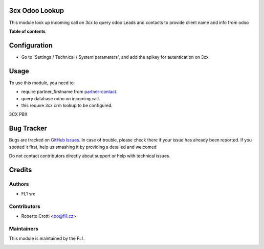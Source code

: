 
3cx Odoo Lookup
===========================

.. |badge2| image:: https://img.shields.io/badge/licence-AGPL--3-blue.png
    :target: http://www.gnu.org/licenses/agpl-3.0-standalone.html
    :alt: License: AGPL-3




|badge2|  

This module look up incoming call on 3cx to query odoo Leads and contacts to provide client name and info from odoo

**Table of contents**

.. contents::
   :local:

Configuration
=============

* Go to 'Settings / Technical / System parameters', and add the apikey for autentication on 3cx.

Usage
=====

To use this module, you need to:

* require partner_firstname from `partner-contact <https://github.com/OCA/partner-contact/tree/15.0>`_.
* query database odoo on incoming call.
* this require 3cx crm lookup to be configured.

3CX PBX

.. image:: https://github.com/crottolo/free_addons/blob/15.0/images/3cx_conf1.png?raw=true
.. image:: https://github.com/crottolo/free_addons/blob/15.0/images/3cx_conf2.png?raw=true
.. image:: https://github.com/crottolo/free_addons/blob/15.0/images/3cx_conf3.png?raw=true
.. image:: https://github.com/crottolo/free_addons/blob/15.0/images/3cx_conf4.png?raw=true


Bug Tracker
===========

Bugs are tracked on `GitHub Issues <https://github.com/crottolo/free_addons/issues>`_.
In case of trouble, please check there if your issue has already been reported.
If you spotted it first, help us smashing it by providing a detailed and welcomed

Do not contact contributors directly about support or help with technical issues.

Credits
=======

Authors
~~~~~~~

* FL1 sro

Contributors
~~~~~~~~~~~~

* Roberto Crotti <bo@fl1.cz>


Maintainers
~~~~~~~~~~~

This module is maintained by the FL1.

.. image:: https://fl1.cz/web/image/website/7/logo/FL1?unique=d1f5119
   :alt: Odoo Community Association
   :target: https://fl1.cz
   :width: 50 px


